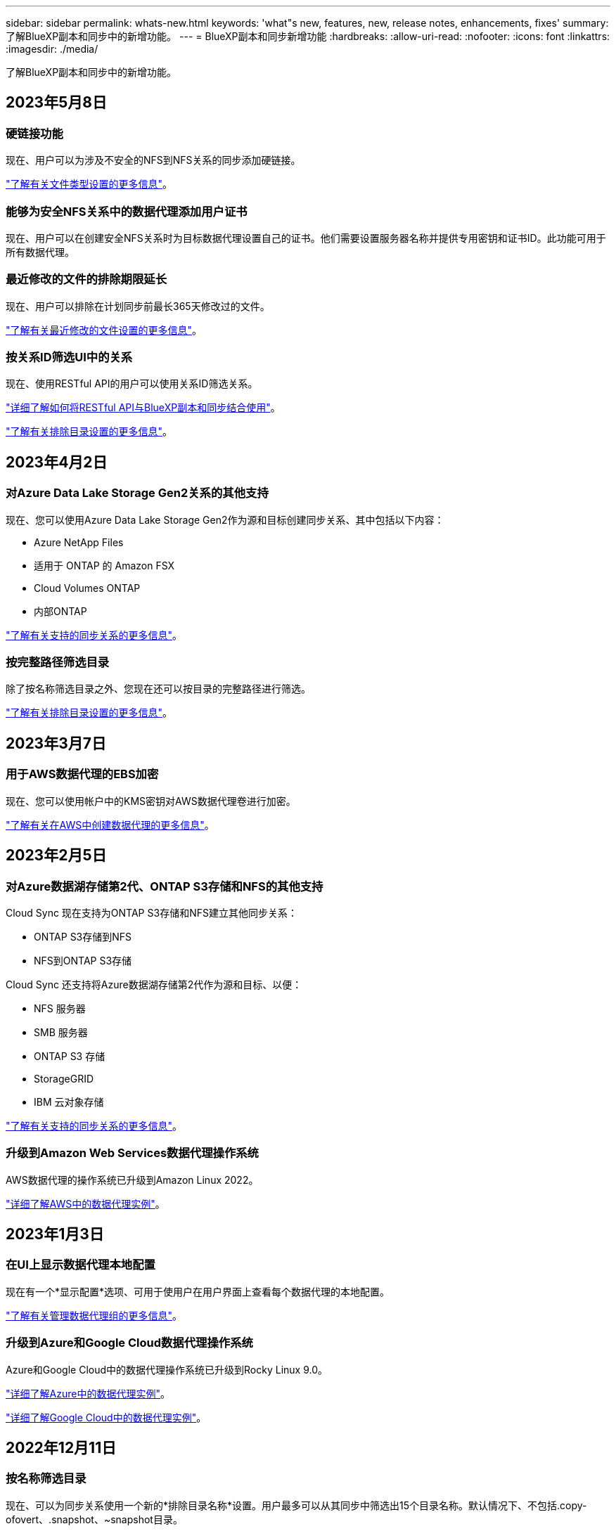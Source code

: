 ---
sidebar: sidebar 
permalink: whats-new.html 
keywords: 'what"s new, features, new, release notes, enhancements, fixes' 
summary: 了解BlueXP副本和同步中的新增功能。 
---
= BlueXP副本和同步新增功能
:hardbreaks:
:allow-uri-read: 
:nofooter: 
:icons: font
:linkattrs: 
:imagesdir: ./media/


[role="lead"]
了解BlueXP副本和同步中的新增功能。



== 2023年5月8日



=== 硬链接功能

现在、用户可以为涉及不安全的NFS到NFS关系的同步添加硬链接。

https://docs.netapp.com/us-en/bluexp-copy-sync/task-creating-relationships.html#settings["了解有关文件类型设置的更多信息"]。



=== 能够为安全NFS关系中的数据代理添加用户证书

现在、用户可以在创建安全NFS关系时为目标数据代理设置自己的证书。他们需要设置服务器名称并提供专用密钥和证书ID。此功能可用于所有数据代理。



=== 最近修改的文件的排除期限延长

现在、用户可以排除在计划同步前最长365天修改过的文件。

https://docs.netapp.com/us-en/bluexp-copy-sync/task-creating-relationships.html#settings["了解有关最近修改的文件设置的更多信息"]。



=== 按关系ID筛选UI中的关系

现在、使用RESTful API的用户可以使用关系ID筛选关系。

https://docs.netapp.com/us-en/bluexp-copy-sync/api-sync.html["详细了解如何将RESTful API与BlueXP副本和同步结合使用"]。

https://docs.netapp.com/us-en/bluexp-copy-sync/task-creating-relationships.html#settings["了解有关排除目录设置的更多信息"]。



== 2023年4月2日



=== 对Azure Data Lake Storage Gen2关系的其他支持

现在、您可以使用Azure Data Lake Storage Gen2作为源和目标创建同步关系、其中包括以下内容：

* Azure NetApp Files
* 适用于 ONTAP 的 Amazon FSX
* Cloud Volumes ONTAP
* 内部ONTAP


https://docs.netapp.com/us-en/bluexp-copy-sync/reference-supported-relationships.html["了解有关支持的同步关系的更多信息"]。



=== 按完整路径筛选目录

除了按名称筛选目录之外、您现在还可以按目录的完整路径进行筛选。

https://docs.netapp.com/us-en/bluexp-copy-sync/task-creating-relationships.html#settings["了解有关排除目录设置的更多信息"]。



== 2023年3月7日



=== 用于AWS数据代理的EBS加密

现在、您可以使用帐户中的KMS密钥对AWS数据代理卷进行加密。

https://docs.netapp.com/us-en/bluexp-copy-sync/task-installing-aws.html#creating-the-data-broker["了解有关在AWS中创建数据代理的更多信息"]。



== 2023年2月5日



=== 对Azure数据湖存储第2代、ONTAP S3存储和NFS的其他支持

Cloud Sync 现在支持为ONTAP S3存储和NFS建立其他同步关系：

* ONTAP S3存储到NFS
* NFS到ONTAP S3存储


Cloud Sync 还支持将Azure数据湖存储第2代作为源和目标、以便：

* NFS 服务器
* SMB 服务器
* ONTAP S3 存储
* StorageGRID
* IBM 云对象存储


https://docs.netapp.com/us-en/bluexp-copy-sync/reference-supported-relationships.html["了解有关支持的同步关系的更多信息"]。



=== 升级到Amazon Web Services数据代理操作系统

AWS数据代理的操作系统已升级到Amazon Linux 2022。

https://docs.netapp.com/us-en/bluexp-copy-sync/task-installing-aws.html#details-about-the-data-broker-instance["详细了解AWS中的数据代理实例"]。



== 2023年1月3日



=== 在UI上显示数据代理本地配置

现在有一个*显示配置*选项、可用于使用户在用户界面上查看每个数据代理的本地配置。

https://docs.netapp.com/us-en/bluexp-copy-sync/task-managing-data-brokers.html["了解有关管理数据代理组的更多信息"]。



=== 升级到Azure和Google Cloud数据代理操作系统

Azure和Google Cloud中的数据代理操作系统已升级到Rocky Linux 9.0。

https://docs.netapp.com/us-en/bluexp-copy-sync/task-installing-azure.html#details-about-the-data-broker-vm["详细了解Azure中的数据代理实例"]。

https://docs.netapp.com/us-en/bluexp-copy-sync/task-installing-gcp.html#details-about-the-data-broker-vm-instance["详细了解Google Cloud中的数据代理实例"]。



== 2022年12月11日



=== 按名称筛选目录

现在、可以为同步关系使用一个新的*排除目录名称*设置。用户最多可以从其同步中筛选出15个目录名称。默认情况下、不包括.copy-ofovert、.snapshot、~snapshot目录。

https://docs.netapp.com/us-en/bluexp-copy-sync/task-creating-relationships.html#settings["了解有关排除目录名称设置的更多信息"]。



=== 其他Amazon S3和ONTAP S3存储支持

Cloud Sync 现在支持AWS S3和ONTAP S3存储的其他同步关系：

* AWS S3到ONTAP S3存储
* ONTAP S3存储到AWS S3


https://docs.netapp.com/us-en/bluexp-copy-sync/reference-supported-relationships.html["了解有关支持的同步关系的更多信息"]。



== 2022年10月30日



=== 从Microsoft Azure持续同步

现在、支持使用Azure数据代理从源Azure存储分段到云存储的持续同步设置。

初始数据同步后、Cloud Sync 将侦听源Azure存储分段上的更改、并在发生更改时持续同步目标。从Azure存储分段同步到Azure Blob存储、CIFS、Google云存储、IBM云对象存储、NFS和StorageGRID 时、可以使用此设置。

要使用此设置、Azure数据代理需要一个自定义角色和以下权限：

[source, json]
----
'Microsoft.Storage/storageAccounts/read',
'Microsoft.EventGrid/systemTopics/eventSubscriptions/write',
'Microsoft.EventGrid/systemTopics/eventSubscriptions/read',
'Microsoft.EventGrid/systemTopics/eventSubscriptions/delete',
'Microsoft.EventGrid/systemTopics/eventSubscriptions/getFullUrl/action',
'Microsoft.EventGrid/systemTopics/eventSubscriptions/getDeliveryAttributes/action',
'Microsoft.EventGrid/systemTopics/read',
'Microsoft.EventGrid/systemTopics/write',
'Microsoft.EventGrid/systemTopics/delete',
'Microsoft.EventGrid/eventSubscriptions/write',
'Microsoft.Storage/storageAccounts/write'
----
https://docs.netapp.com/us-en/bluexp-copy-sync/task-creating-relationships.html#settings["了解有关持续同步设置的更多信息"]。



== 2022年9月4日



=== 其他Google Drive支持

* Cloud Sync 现在支持Google Drive的其他同步关系：
+
** Google Drive到NFS服务器
** Google Drive到SMB服务器


* 您还可以为包含Google Drive的同步关系生成报告。
+
https://docs.netapp.com/us-en/bluexp-copy-sync/task-managing-reports.html["了解有关报告的更多信息"]。





=== 持续同步增强功能

现在、您可以对以下类型的同步关系启用持续同步设置：

* S3存储分段到NFS服务器
* 将Google Cloud Storage迁移到NFS服务器


https://docs.netapp.com/us-en/bluexp-copy-sync/task-creating-relationships.html#settings["了解有关持续同步设置的更多信息"]。



=== 电子邮件通知

现在、您可以通过电子邮件接收Cloud Sync 通知。

要通过电子邮件接收通知、您需要在同步关系上启用*通知*设置、然后在BlueXP中配置警报和通知设置。

https://docs.netapp.com/us-en/bluexp-copy-sync/task-managing-relationships.html#setting-up-notifications["了解如何设置通知"]。



== 2022年7月31日



=== Google Drive

现在、您可以将NFS服务器或SMB服务器中的数据同步到Google Drive。支持将"我的驱动器"和"共享驱动器"作为目标。

在创建包含Google Drive的同步关系之前、您需要设置一个具有所需权限和私钥的服务帐户。 https://docs.netapp.com/us-en/bluexp-copy-sync/reference-requirements.html#google-drive["了解有关Google Drive要求的更多信息"]。

https://docs.netapp.com/us-en/bluexp-copy-sync/reference-supported-relationships.html["查看支持的同步关系列表"]。



=== 其他Azure Data Lake支持

Cloud Sync 现在支持Azure数据湖存储第2代的其他同步关系：

* Amazon S3到Azure数据湖存储第2代
* IBM Cloud Object Storage到Azure Data Lake Storage Gen2
* StorageGRID 到Azure数据湖存储第2代


https://docs.netapp.com/us-en/bluexp-copy-sync/reference-supported-relationships.html["查看支持的同步关系列表"]。



=== 设置同步关系的新方法

我们添加了更多直接从BlueXP的Canvas设置同步关系的方法。



==== 拖放

现在、您可以通过将一个工作环境拖放到另一个工作环境之上、从Canvas设置同步关系。

image:https://raw.githubusercontent.com/NetAppDocs/bluexp-copy-sync/main/media/screenshot-enable-drag-and-drop.png["显示BlueXP中通知中心的屏幕截图。"]



==== 右侧面板设置

现在、您可以通过从"画布"中选择工作环境、然后从右侧面板中选择同步选项、为Azure Blob存储或Google Cloud存储设置同步关系。

image:https://raw.githubusercontent.com/NetAppDocs/bluexp-copy-sync/main/media/screenshot-enable-panel.png["显示BlueXP中通知中心的屏幕截图。"]



== 2022年7月3日



=== 支持Azure Data Lake存储第2代

现在、您可以将NFS服务器或SMB服务器中的数据同步到Azure Data Lake Storage Gen2。

在创建包含Azure数据湖的同步关系时、您需要为Cloud Sync 提供存储帐户连接字符串。它必须是常规连接字符串、而不是共享访问签名(SAS)。

https://docs.netapp.com/us-en/bluexp-copy-sync/reference-supported-relationships.html["查看支持的同步关系列表"]。



=== 从Google Cloud Storage持续同步

现在支持从源Google Cloud Storage存储分段到云存储目标的持续同步设置。

初始数据同步后、Cloud Sync 将侦听源Google Cloud存储分段上的更改、并在发生更改时持续同步目标。从Google Cloud存储分段同步到S3、Google Cloud Storage、Azure Blob存储、StorageGRID 或IBM存储时、可以使用此设置。

要使用此设置、与数据代理关联的服务帐户需要以下权限：

[source, json]
----
- pubsub.subscriptions.consume
- pubsub.subscriptions.create
- pubsub.subscriptions.delete
- pubsub.subscriptions.list
- pubsub.topics.attachSubscription
- pubsub.topics.create
- pubsub.topics.delete
- pubsub.topics.list
- pubsub.topics.setIamPolicy
- storage.buckets.update
----
https://docs.netapp.com/us-en/bluexp-copy-sync/task-creating-relationships.html#settings["了解有关持续同步设置的更多信息"]。



=== 全新Google Cloud区域支持

Cloud Sync 数据代理现在在以下Google Cloud地区受支持：

* 哥伦布(美国-东5)
* 达拉斯(美国-南1)
* 马德里(欧洲-西南1)
* 米兰(欧洲-西部8)
* 巴黎(欧洲-西部9)




=== 新的Google Cloud计算机类型

Google Cloud中数据代理的默认计算机类型现在为n2-standard-4。



== 2022年6月6日



=== 持续同步

通过新设置、您可以持续将源S3存储分段中的更改同步到目标。

初始数据同步后、Cloud Sync 将侦听源S3存储分段上的更改、并在发生更改时持续同步目标。无需按计划间隔重新扫描源。只有在从S3存储分段同步到S3、Google Cloud Storage、Azure Blob Storage、StorageGRID 或IBM存储时、此设置才可用。

请注意、与数据代理关联的IAM角色需要以下权限才能使用此设置：

[source, json]
----
"s3:GetBucketNotification",
"s3:PutBucketNotification"
----
这些权限会自动添加到您创建的任何新数据代理中。

https://docs.netapp.com/us-en/bluexp-copy-sync/task-creating-relationships.html#settings["了解有关持续同步设置的更多信息"]。



=== 显示所有ONTAP 卷

现在、在创建同步关系时、Cloud Sync 将显示源Cloud Volumes ONTAP 系统、内部ONTAP 集群或ONTAP 文件系统上的所有卷。

以前、Cloud Sync 只会显示与选定协议匹配的卷。此时将显示所有卷、但与选定协议不匹配或没有共享或导出的任何卷都将灰显且不可选。



=== 正在将标记复制到Azure Blob

在创建Azure Blob作为目标的同步关系时、现在可以使用Cloud Sync 将标记复制到Azure Blob容器：

* 在*设置*页面上、您可以使用*为对象复制*设置将标记从源复制到Azure Blob容器。除了复制元数据之外、还需要执行此操作。
* 在*标记/元数据*页面上、您可以指定要在复制到Azure Blob容器的对象上设置的Blob索引标记。以前、您只能指定关系元数据。


如果Azure Blob是目标、而源是Azure Blob或与S3兼容的端点(S3、StorageGRID 或IBM云对象存储)、则支持这些选项。



== 2022年5月1日



=== 同步超时

现在、可以为同步关系使用新的*同步超时*设置。通过此设置、您可以定义在指定的小时数或天数内未完成数据同步时、Cloud Sync 是否应取消数据同步。

https://docs.netapp.com/us-en/bluexp-copy-sync/task-managing-relationships.html#changing-the-settings-for-a-sync-relationship["了解有关更改同步关系设置的更多信息"]。



=== 通知

现在、可以为同步关系使用新的*通知*设置。通过此设置、您可以选择是否在BlueXP的通知中心中接收Cloud Sync 通知。您可以为成功的数据同步、失败的数据同步和已取消的数据同步启用通知。

image:https://raw.githubusercontent.com/NetAppDocs/bluexp-copy-sync/main/media/screenshot-notification-center.png["显示BlueXP中通知中心的屏幕截图。"]

https://docs.netapp.com/us-en/bluexp-copy-sync/task-managing-relationships.html#changing-the-settings-for-a-sync-relationship["了解有关更改同步关系设置的更多信息"]。



== 2022 年 4 月 3 日



=== 数据代理组增强功能

我们对数据代理组进行了多项增强：

* 现在，您可以将数据代理移动到新的或现有的组。
* 现在，您可以更新数据代理的代理配置。
* 最后，您还可以删除数据代理组。


https://docs.netapp.com/us-en/bluexp-copy-sync/task-managing-data-brokers.html["了解如何管理数据代理组"]。



=== 信息板筛选器

现在，您可以筛选 " 同步信息板 " 的内容，以便更轻松地查找与特定状态匹配的同步关系。例如，您可以筛选状态为失败的同步关系

image:https://raw.githubusercontent.com/NetAppDocs/bluexp-copy-sync/main/media/screenshot-sync-filter.png["显示信息板顶部按同步筛选状态选项的屏幕截图。"]



== 2022 年 3 月 3 日



=== 在信息板中排序

现在，您可以按同步关系名称对信息板进行排序。

image:https://raw.githubusercontent.com/NetAppDocs/bluexp-copy-sync/main/media/screenshot-sync-sort.png["显示信息板中提供的按名称排序选项的屏幕截图。"]



=== 增强了 Data sense 集成功能

在上一版本中，我们引入了 Cloud Sync 与 Cloud Data sense 的集成。在此更新中，我们简化了创建同步关系的过程，从而增强了集成能力。从 Cloud Data sense 启动数据同步后，所有源信息都包含在一个步骤中，只需输入几个关键详细信息即可。

image:https://raw.githubusercontent.com/NetAppDocs/bluexp-copy-sync/main/media/screenshot-sync-data-sense.png["一个屏幕截图，显示直接从 Cloud Data sense 启动新同步后显示的 \"Data sense Integration\" 页面。"]



== 2022 年 2 月 6 日



=== 数据代理组的增强功能

我们通过强调数据代理 _groups_来 改变您与数据代理的交互方式。

例如，在创建新的同步关系时，您可以选择要用于该关系的数据代理 _group_ ，而不是特定的数据代理。

image:https://raw.githubusercontent.com/NetAppDocs/bluexp-copy-sync/main/media/screenshot-sync-select-data-broker-group.png["Sync Relationship 向导的屏幕截图，其中显示了数据代理组选择。"]

在 * 管理数据代理 * 选项卡中，我们还会显示数据代理组正在管理的同步关系的数量。

image:https://raw.githubusercontent.com/NetAppDocs/bluexp-copy-sync/main/media/screenshot-sync-group-relationships.png["\" 管理数据代理 \" 页面的屏幕截图，其中显示了数据代理组以及有关该组的详细信息，包括其管理的关系数。"]



=== 下载 PDF 报告

现在，您可以下载报告的 PDF 。

https://docs.netapp.com/us-en/bluexp-copy-sync/task-managing-reports.html["了解有关报告的更多信息"]。



== 2022 年 1 月 2 日



=== 新的框同步关系

支持两种新的同步关系：

* Azure NetApp Files 对应的方框
* Amazon FSX for ONTAP 对应的框


link:reference-supported-relationships.html["查看支持的同步关系列表"]。



=== 关系名称

现在，您可以为每个同步关系提供一个有意义的名称，以便更轻松地确定每个关系的用途。您可以在创建关系时以及之后的任何时间添加此名称。

image:screenshot-sync-relationship-edit-name.png["同步关系的屏幕截图，显示关系名称旁边的编辑按钮。"]



=== S3 专用链路

在与 Amazon S3 同步数据时，您可以选择是否使用 S3 专用链路。当数据代理将数据从源复制到目标时，它将通过专用链路。

请注意，与数据代理关联的 IAM 角色需要以下权限才能使用此功能：

[source, json]
----
"ec2:DescribeVpcEndpoints"
----
此权限会自动添加到您创建的任何新数据代理中。



=== Glacier 即时检索

现在，如果 Amazon S3 是同步关系中的目标，您可以选择 _Glacier 即时检索 _ 存储类。



=== 从对象存储到 SMB 共享的 ACL

现在， Cloud Sync 支持将 ACL 从对象存储复制到 SMB 共享。以前，我们仅支持将 ACL 从 SMB 共享复制到对象存储。



=== SFTP 到 S3

现在，可以在用户界面中创建从 SFTP 到 Amazon S3 的同步关系。此同步关系以前仅支持 API 。



=== 表视图增强功能

我们重新设计了信息板上的表视图，以便于使用。如果单击 * 更多信息 * ， Cloud Sync 将筛选信息板，以显示有关该特定关系的更多信息。

image:screenshot-sync-table.png["信息板中表视图的屏幕截图。"]



=== 支持 Jarkarta 地区

Cloud Sync 现在支持在 AWS 亚太地区（雅加达）部署数据代理。



== 2021 年 11 月 28 日



=== 从 SMB 到对象存储的 ACL

现在，在设置从源 SMB 共享到对象存储的同步关系时， Cloud Sync 可以复制访问控制列表（ ACL ）（ ONTAP S3 除外）。

Cloud Sync 不支持将 ACL 从对象存储复制到 SMB 共享。

link:task-copying-acls.html["了解如何从 SMB 共享复制 ACL"]。



=== 更新许可证

现在，您可以更新已扩展的 Cloud Sync 许可证。

如果您延长了从 NetApp 购买的 Cloud Sync 许可证，则可以重新添加此许可证以刷新到期日期。

link:task-licensing.html#update-a-license["了解如何更新许可证"]。



=== 更新框凭据

现在，您可以更新现有同步关系的 Box 凭据。

link:task-managing-relationships.html["了解如何更新凭据"]。



== 2021 年 10 月 31 日



=== 盒装支持

现在， Cloud Sync 用户界面中提供了盒式支持预览功能。

Box 可以是多种类型的同步关系中的源或目标。 link:reference-supported-relationships.html["查看支持的同步关系列表"]。



=== 创建日期设置

如果 SMB 服务器是源服务器，则可以使用名为 _Date Created_ 的新同步关系设置来同步在特定日期之后，特定日期之前或在特定时间范围之间创建的文件。

link:task-managing-relationships.html["了解有关 Cloud Sync 设置的更多信息"]。



== 2021 年 10 月 4 日



=== 额外的箱体支持

Cloud Sync 现在支持的其他同步关系 https://www.box.com/home["框中"^] 使用 Cloud Sync API 时：

* Amazon S3 收箱
* IBM Cloud Object Storage to Box
* StorageGRID 到框
* NFS 服务器的复选框
* SMB 服务器


link:api-sync.html["了解如何使用 API 设置同步关系"]。



=== 报告 SFTP 路径

您现在可以： link:task-managing-reports.html["创建报告"] 用于 SFTP 路径。



== 2021 年 9 月 2 日



=== 支持适用于 ONTAP 的 FSX

现在，您可以将数据同步到 Amazon FSX for ONTAP 文件系统或从 Amazon FSX 文件系统同步数据。

* https://docs.netapp.com/us-en/bluexp-fsx-ontap/start/concept-fsx-aws.html["了解适用于 ONTAP 的 Amazon FSX"^]
* link:reference-requirements.html["查看支持的同步关系"]
* link:task-creating-relationships.html["了解如何为适用于 ONTAP 的 Amazon FSX 创建同步关系"]




== 2021 年 8 月 1 日



=== 更新凭据

现在，您可以通过 Cloud Sync 使用现有同步关系中源或目标的最新凭据更新数据代理。

如果安全策略要求您定期更新凭据，此增强功能将很有帮助。 link:task-managing-relationships.html["了解如何更新凭据"]。

image:screenshot_sync_update_credentials.png["一个屏幕截图，显示同步关系页面上源或目标名称下的更新凭据选项。"]



=== 对象存储目标的标记

现在，在创建同步关系时，您可以在同步关系中向对象存储目标添加标记。

Amazon S3 ， Azure Blob ， Google Cloud Storage ， IBM Cloud Object Storage 和 StorageGRID 支持添加标记。

image:screenshot_sync_tags.png["一个屏幕截图，显示了工作环境向导中的页面，通过该页面，您可以向关系中的对象存储目标添加关系标记。"]



=== 支持 Box

Cloud Sync 现在支持 https://www.box.com/home["框中"^] 在使用 Cloud Sync API 时，作为与 Amazon S3 ， StorageGRID 和 IBM 云对象存储的同步关系中的源。

link:api-sync.html["了解如何使用 API 设置同步关系"]。



=== 用于 Google Cloud 中数据代理的公有 IP

在 Google Cloud 中部署数据代理时，您现在可以选择是为虚拟机实例启用还是禁用公有 IP 地址。

link:task-installing-gcp.html["了解如何在 Google Cloud 中部署数据代理"]。



=== 适用于 Azure NetApp Files 的双协议卷

在为 Azure NetApp Files 选择源卷或目标卷时，无论您为同步关系选择哪种协议， Cloud Sync 现在都会显示双协议卷。



== 2021 年 7 月 7 日



=== ONTAP S3 存储和 Google 云存储

现在， Cloud Sync 支持通过用户界面在 ONTAP S3 存储和 Google 云存储分段之间建立同步关系。

link:reference-supported-relationships.html["查看支持的同步关系列表"]。



=== 对象元数据标记

现在，在创建同步关系并启用设置时， Cloud Sync 可以在基于对象的存储之间复制对象元数据和标记。

link:task-creating-relationships.html#settings["了解有关 " 复制对象 " 设置的更多信息"]。



=== 支持 HashiCorp 存储

现在，您可以通过使用 Google Cloud 服务帐户进行身份验证来设置数据代理，以便从外部 HashiCorp Vault 访问凭据。

link:task-external-vault.html["了解有关将 HashiCorp Vault 与数据代理结合使用的更多信息"]。



=== 为 S3 存储分段定义标记或元数据

现在，在设置与 Amazon S3 存储分段的同步关系时，您可以通过同步关系向导定义要保存在目标 S3 存储分段中对象上的标记或元数据。

标记选项以前是同步关系设置的一部分。



== 2021 年 6 月 7 日



=== Google Cloud 中的存储类

如果 Google Cloud Storage 存储分段是同步关系中的目标，您现在可以选择要使用的存储类。Cloud Sync 支持以下存储类：

* 标准
* 近线
* 冷线
* 归档




== 2021 年 5 月 2 日



=== 报告中存在错误

现在，您可以查看在报告中发现的错误，并且可以删除上一个报告或所有报告。

link:task-managing-reports.html["了解有关创建和查看报告以调整配置的更多信息"]。



=== 比较属性

现在，每个同步关系都有一个新的 * 比较依据 * 设置。

通过此高级设置，您可以选择 Cloud Sync 在确定文件或目录是否已更改并应重新同步时是否应比较某些属性。

link:task-managing-relationships.html#changing-the-settings-for-a-sync-relationship["了解有关更改同步关系设置的更多信息"]。



== 2021 年 4 月 11 日



=== 独立 Cloud Sync 服务已停用

独立的 Cloud Sync 服务已停用。现在、您应直接从BlueXP访问Cloud Sync 、在该位置、所有相同的特性和功能均可用。

登录到BlueXP后、您可以切换到顶部的"同步"选项卡并查看您的关系、就像以前一样。



=== Google Cloud 分段用于不同项目

在设置同步关系时，如果您为数据代理的服务帐户提供了所需的权限，则可以从不同项目中的 Google Cloud 存储分段中进行选择。

link:task-installing-gcp.html["了解如何设置服务帐户"]。



=== Google Cloud Storage 和 S3 之间的元数据

现在， Cloud Sync 可在 Google 云存储和 S3 提供程序（ AWS S3 ， StorageGRID 和 IBM 云对象存储）之间复制元数据。



=== 重新启动数据代理

现在，您可以从 Cloud Sync 重新启动数据代理。

image:screenshot_sync_restart_data_broker.gif["显示 \" 管理数据代理 \" 页面中的 \" 重新启动数据代理 \" 操作的屏幕截图。"]



=== 未运行最新版本时的消息

现在， Cloud Sync 可以确定数据代理何时未运行最新软件版本。此消息有助于确保您获得最新的特性和功能。

image:screenshot_sync_warning.gif["在信息板上查看数据代理时显示警告的屏幕截图。"]
